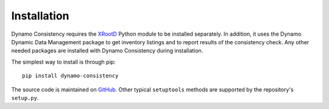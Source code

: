 Installation
============

Dynamo Consistency requires the `XRootD <http://xrootd.org/doc/python/xrootd-python-0.1.0/>`_ Python module to be installed separately.
In addition, it uses the Dynamo Dynamic Data Management package to get inventory listings
and to report results of the consistency check.
Any other needed packages are installed with Dynamo Consistency during installation.

The simplest way to install is through pip::

  pip install dynamo-consistency

The source code is maintained on `GitHub <https://github.com/SmartDataProjects/dynamo-consistency>`_.
Other typical ``setuptools`` methods are supported by the repository's ``setup.py``.

